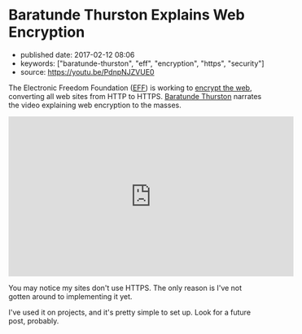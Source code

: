 * Baratunde Thurston Explains Web Encryption
  :PROPERTIES:
  :CUSTOM_ID: baratunde-thurston-explains-web-encryption
  :END:

- published date: 2017-02-12 08:06
- keywords: ["baratunde-thurston", "eff", "encryption", "https", "security"]
- source: https://youtu.be/PdnpNJZVUE0

The Electronic Freedom Foundation ([[https://www.eff.org][EFF]]) is working to [[https://www.eff.org/encrypt-the-web][encrypt the web]], converting all web sites from HTTP to HTTPS. [[http://baratunde.com/][Baratunde Thurston]] narrates the video explaining web encryption to the masses.

#+BEGIN_HTML
  <iframe width="560" height="315" src="https://www.youtube.com/embed/PdnpNJZVUE0?rel=0" frameborder="0" allowfullscreen>
#+END_HTML

#+BEGIN_HTML
  </iframe>
#+END_HTML

You may notice my sites don't use HTTPS. The only reason is I've not gotten around to implementing it yet.

I've used it on projects, and it's pretty simple to set up. Look for a future post, probably.

